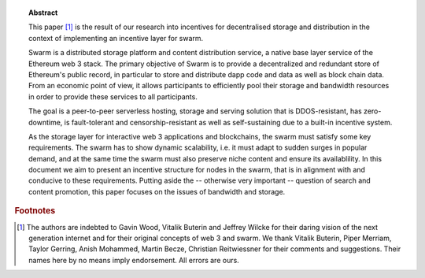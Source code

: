 
.. topic:: Abstract

   This paper [#]_ is the result of our research into incentives for decentralised storage and distribution in the context of implementing an incentive layer for swarm.

   Swarm is a distributed storage platform and content distribution service, a native base layer service of the Ethereum web 3 stack. The primary objective of Swarm is to provide a  decentralized and redundant store of Ethereum's public record, in particular to store and distribute dapp code and data as well as block chain data. From an economic point of view, it allows participants to efficiently pool their storage and bandwidth resources in order to provide these services to all participants.

   The goal is a peer-to-peer serverless hosting, storage and serving solution that is DDOS-resistant, has zero-downtime, is fault-tolerant and censorship-resistant as well as  self-sustaining due to a built-in incentive system.

   As the storage layer for interactive web 3 applications and blockchains, the swarm must satisfy some key requirements. The swarm has to show dynamic scalability, i.e. it must adapt to sudden surges in popular demand, and at the same time the swarm must also preserve niche content and ensure its availablility. In this document we aim to present an incentive structure for nodes in the swarm, that is in alignment with and conducive to these requirements. Putting aside the -- otherwise very important -- question of search and content promotion, this paper focuses on the issues of bandwidth and storage.


.. rubric:: Footnotes
.. [#] The authors are indebted to Gavin Wood, Vitalik Buterin and Jeffrey Wilcke for their daring  vision of the next generation internet and for their original concepts of web 3 and swarm. We thank Vitalik Buterin, Piper Merriam, Taylor Gerring, Anish Mohammed, Martin Becze, Christian Reitwiessner for their comments and suggestions. Their names here by no means imply endorsement. All errors are ours.
